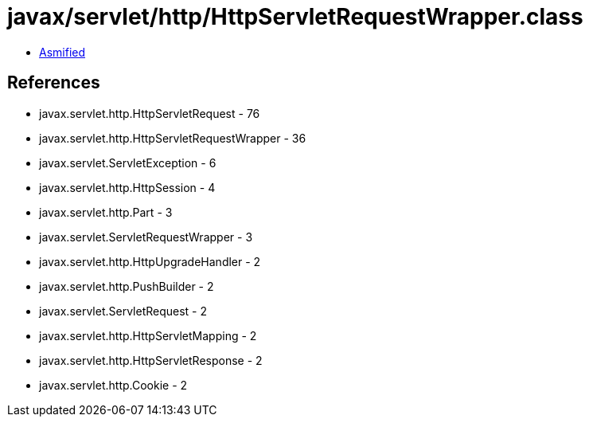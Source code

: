 = javax/servlet/http/HttpServletRequestWrapper.class

 - link:HttpServletRequestWrapper-asmified.java[Asmified]

== References

 - javax.servlet.http.HttpServletRequest - 76
 - javax.servlet.http.HttpServletRequestWrapper - 36
 - javax.servlet.ServletException - 6
 - javax.servlet.http.HttpSession - 4
 - javax.servlet.http.Part - 3
 - javax.servlet.ServletRequestWrapper - 3
 - javax.servlet.http.HttpUpgradeHandler - 2
 - javax.servlet.http.PushBuilder - 2
 - javax.servlet.ServletRequest - 2
 - javax.servlet.http.HttpServletMapping - 2
 - javax.servlet.http.HttpServletResponse - 2
 - javax.servlet.http.Cookie - 2
